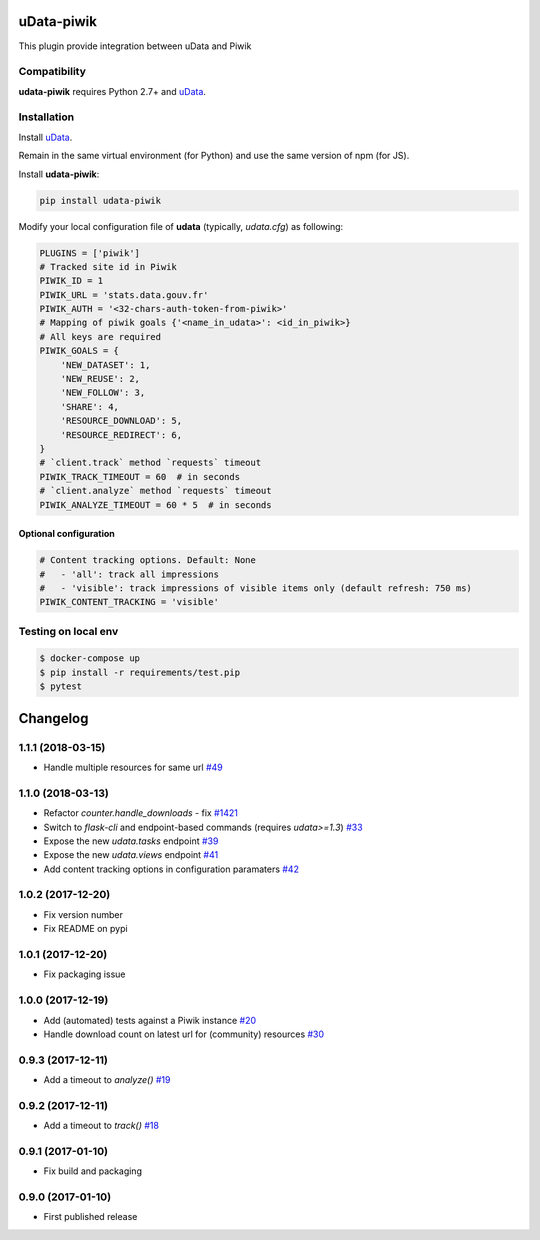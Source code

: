 uData-piwik
===========


.. image:: https://badges.gitter.im/Join%20Chat.svg
    :target: https://gitter.im/opendatateam/udata
    :alt: Join the chat at https://gitter.im/opendatateam/udata


This plugin provide integration between uData and Piwik

Compatibility
-------------

**udata-piwik** requires Python 2.7+ and `uData`_.

Installation
------------

Install `uData`_.

Remain in the same virtual environment (for Python) and use the same version of npm (for JS).

Install **udata-piwik**:

.. code-block:: shell

    pip install udata-piwik



Modify your local configuration file of **udata** (typically, `udata.cfg`) as following:

.. code-block:: python

    PLUGINS = ['piwik']
    # Tracked site id in Piwik
    PIWIK_ID = 1
    PIWIK_URL = 'stats.data.gouv.fr'
    PIWIK_AUTH = '<32-chars-auth-token-from-piwik>'
    # Mapping of piwik goals {'<name_in_udata>': <id_in_piwik>}
    # All keys are required
    PIWIK_GOALS = {
        'NEW_DATASET': 1,
        'NEW_REUSE': 2,
        'NEW_FOLLOW': 3,
        'SHARE': 4,
        'RESOURCE_DOWNLOAD': 5,
        'RESOURCE_REDIRECT': 6,
    }
    # `client.track` method `requests` timeout
    PIWIK_TRACK_TIMEOUT = 60  # in seconds
    # `client.analyze` method `requests` timeout
    PIWIK_ANALYZE_TIMEOUT = 60 * 5  # in seconds



Optional configuration
**********************

.. code-block:: python

    # Content tracking options. Default: None
    #   - 'all': track all impressions
    #   - 'visible': track impressions of visible items only (default refresh: 750 ms)
    PIWIK_CONTENT_TRACKING = 'visible'



Testing on local env
--------------------

.. code-block:: shell

    $ docker-compose up
    $ pip install -r requirements/test.pip
    $ pytest



.. _circleci-url: https://circleci.com/gh/opendatateam/udata-piwik
.. _circleci-badge: https://circleci.com/gh/opendatateam/udata-piwik.svg?style=shield
.. _gitter-badge: https://badges.gitter.im/Join%20Chat.svg
.. _gitter-url: https://gitter.im/opendatateam/udata
.. _uData: https://github.com/opendatateam/udata

Changelog
=========

1.1.1 (2018-03-15)
------------------

- Handle multiple resources for same url `#49 <https://github.com/opendatateam/udata-piwik/pull/49>`_

1.1.0 (2018-03-13)
------------------

- Refactor `counter.handle_downloads` - fix `#1421 <https://github.com/opendatateam/udata/issues/1421>`_
- Switch to `flask-cli` and endpoint-based commands (requires `udata>=1.3`) `#33 <https://github.com/opendatateam/udata-piwik/pull/33>`_
- Expose the new `udata.tasks` endpoint `#39 <https://github.com/opendatateam/udata-piwik/pull/39>`_
- Expose the new `udata.views` endpoint `#41 <https://github.com/opendatateam/udata-piwik/pull/41>`_
- Add content tracking options in configuration paramaters `#42 <://github.com/opendatateam/udata-piwik/pull/42>`_

1.0.2 (2017-12-20)
------------------

- Fix version number
- Fix README on pypi

1.0.1 (2017-12-20)
------------------

- Fix packaging issue

1.0.0 (2017-12-19)
------------------

- Add (automated) tests against a Piwik instance `#20 <https://github.com/opendatateam/udata-piwik/issues/20>`_
- Handle download count on latest url for (community) resources `#30 <https://github.com/opendatateam/udata-piwik/pull/30>`_

0.9.3 (2017-12-11)
------------------

- Add a timeout to `analyze()` `#19 <https://github.com/opendatateam/udata-piwik/pull/19>`_

0.9.2 (2017-12-11)
------------------

- Add a timeout to `track()` `#18 <https://github.com/opendatateam/udata-piwik/pull/18>`_

0.9.1 (2017-01-10)
------------------

- Fix build and packaging

0.9.0 (2017-01-10)
------------------

- First published release



